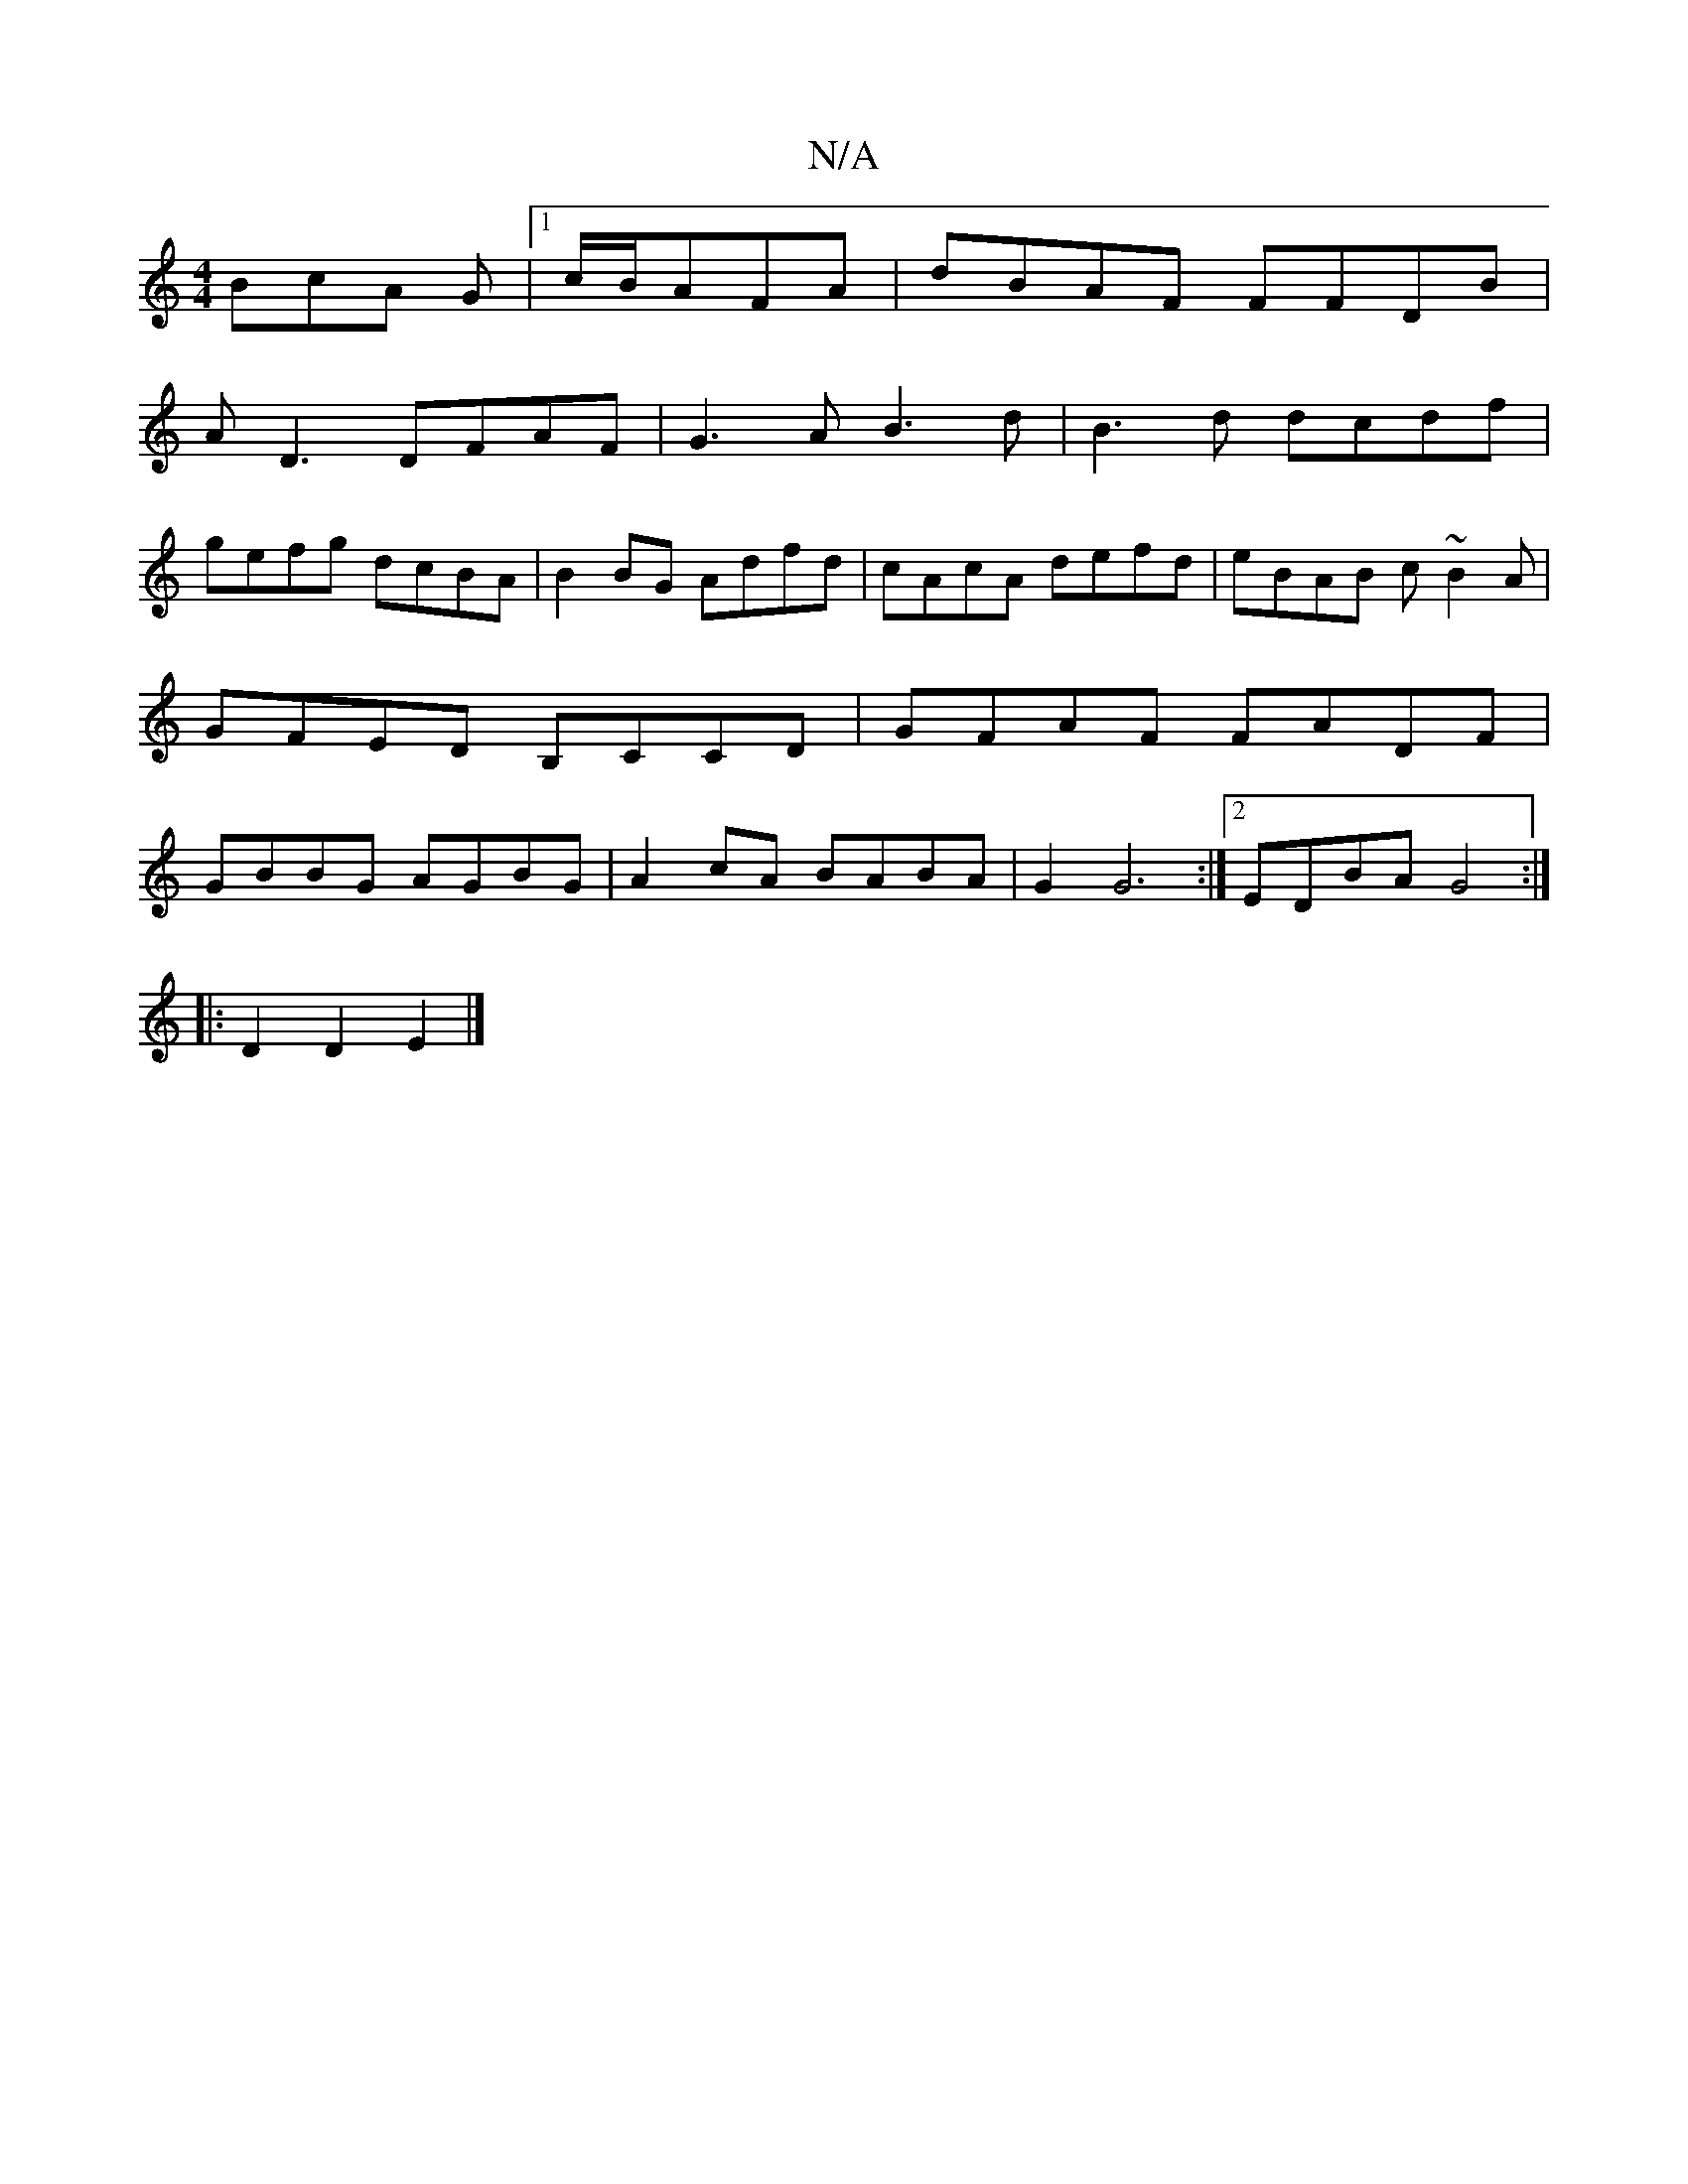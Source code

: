 X:1
T:N/A
M:4/4
R:N/A
K:Cmajor
3BcA G|[1 c/B/AFA | dBAF FFDB |
AD3 DFAF|G3A B3d-|B3d dcdf|
gefg dcBA | B2 BG Adfd|cAcA defd|eBAB c~B2A|GFED B,CCD|GFAF FADF|GBBG AGBG| A2cA BABA| G2 G6 :|2 EDBA G4:|
|: D2 D2 E2 |]

G2 BG A2 cd|BFGA 